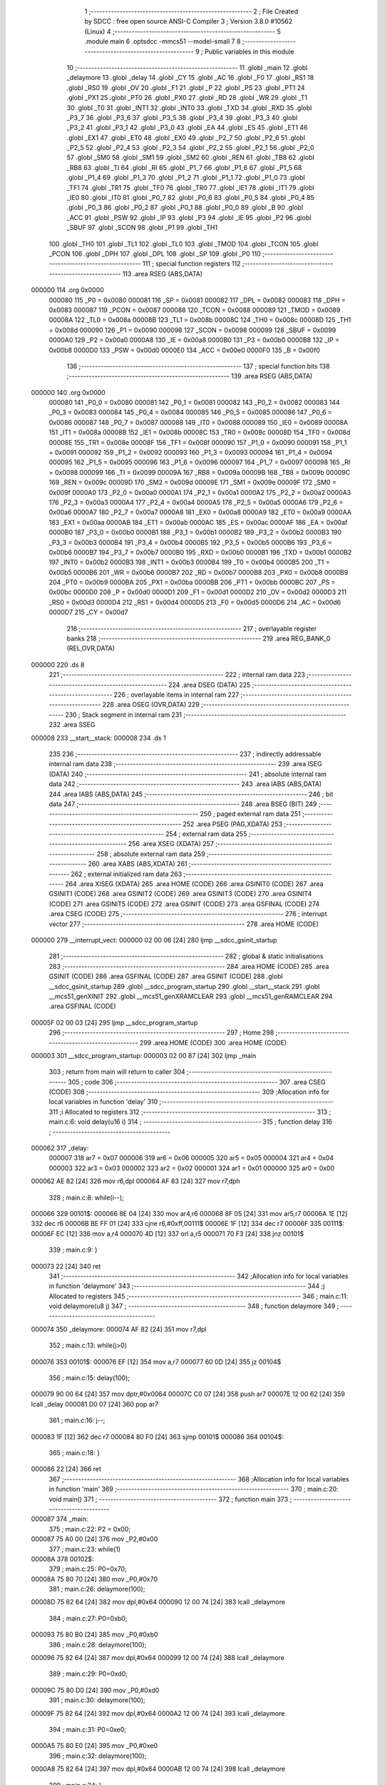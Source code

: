                                       1 ;--------------------------------------------------------
                                      2 ; File Created by SDCC : free open source ANSI-C Compiler
                                      3 ; Version 3.8.0 #10562 (Linux)
                                      4 ;--------------------------------------------------------
                                      5 	.module main
                                      6 	.optsdcc -mmcs51 --model-small
                                      7 	
                                      8 ;--------------------------------------------------------
                                      9 ; Public variables in this module
                                     10 ;--------------------------------------------------------
                                     11 	.globl _main
                                     12 	.globl _delaymore
                                     13 	.globl _delay
                                     14 	.globl _CY
                                     15 	.globl _AC
                                     16 	.globl _F0
                                     17 	.globl _RS1
                                     18 	.globl _RS0
                                     19 	.globl _OV
                                     20 	.globl _F1
                                     21 	.globl _P
                                     22 	.globl _PS
                                     23 	.globl _PT1
                                     24 	.globl _PX1
                                     25 	.globl _PT0
                                     26 	.globl _PX0
                                     27 	.globl _RD
                                     28 	.globl _WR
                                     29 	.globl _T1
                                     30 	.globl _T0
                                     31 	.globl _INT1
                                     32 	.globl _INT0
                                     33 	.globl _TXD
                                     34 	.globl _RXD
                                     35 	.globl _P3_7
                                     36 	.globl _P3_6
                                     37 	.globl _P3_5
                                     38 	.globl _P3_4
                                     39 	.globl _P3_3
                                     40 	.globl _P3_2
                                     41 	.globl _P3_1
                                     42 	.globl _P3_0
                                     43 	.globl _EA
                                     44 	.globl _ES
                                     45 	.globl _ET1
                                     46 	.globl _EX1
                                     47 	.globl _ET0
                                     48 	.globl _EX0
                                     49 	.globl _P2_7
                                     50 	.globl _P2_6
                                     51 	.globl _P2_5
                                     52 	.globl _P2_4
                                     53 	.globl _P2_3
                                     54 	.globl _P2_2
                                     55 	.globl _P2_1
                                     56 	.globl _P2_0
                                     57 	.globl _SM0
                                     58 	.globl _SM1
                                     59 	.globl _SM2
                                     60 	.globl _REN
                                     61 	.globl _TB8
                                     62 	.globl _RB8
                                     63 	.globl _TI
                                     64 	.globl _RI
                                     65 	.globl _P1_7
                                     66 	.globl _P1_6
                                     67 	.globl _P1_5
                                     68 	.globl _P1_4
                                     69 	.globl _P1_3
                                     70 	.globl _P1_2
                                     71 	.globl _P1_1
                                     72 	.globl _P1_0
                                     73 	.globl _TF1
                                     74 	.globl _TR1
                                     75 	.globl _TF0
                                     76 	.globl _TR0
                                     77 	.globl _IE1
                                     78 	.globl _IT1
                                     79 	.globl _IE0
                                     80 	.globl _IT0
                                     81 	.globl _P0_7
                                     82 	.globl _P0_6
                                     83 	.globl _P0_5
                                     84 	.globl _P0_4
                                     85 	.globl _P0_3
                                     86 	.globl _P0_2
                                     87 	.globl _P0_1
                                     88 	.globl _P0_0
                                     89 	.globl _B
                                     90 	.globl _ACC
                                     91 	.globl _PSW
                                     92 	.globl _IP
                                     93 	.globl _P3
                                     94 	.globl _IE
                                     95 	.globl _P2
                                     96 	.globl _SBUF
                                     97 	.globl _SCON
                                     98 	.globl _P1
                                     99 	.globl _TH1
                                    100 	.globl _TH0
                                    101 	.globl _TL1
                                    102 	.globl _TL0
                                    103 	.globl _TMOD
                                    104 	.globl _TCON
                                    105 	.globl _PCON
                                    106 	.globl _DPH
                                    107 	.globl _DPL
                                    108 	.globl _SP
                                    109 	.globl _P0
                                    110 ;--------------------------------------------------------
                                    111 ; special function registers
                                    112 ;--------------------------------------------------------
                                    113 	.area RSEG    (ABS,DATA)
      000000                        114 	.org 0x0000
                           000080   115 _P0	=	0x0080
                           000081   116 _SP	=	0x0081
                           000082   117 _DPL	=	0x0082
                           000083   118 _DPH	=	0x0083
                           000087   119 _PCON	=	0x0087
                           000088   120 _TCON	=	0x0088
                           000089   121 _TMOD	=	0x0089
                           00008A   122 _TL0	=	0x008a
                           00008B   123 _TL1	=	0x008b
                           00008C   124 _TH0	=	0x008c
                           00008D   125 _TH1	=	0x008d
                           000090   126 _P1	=	0x0090
                           000098   127 _SCON	=	0x0098
                           000099   128 _SBUF	=	0x0099
                           0000A0   129 _P2	=	0x00a0
                           0000A8   130 _IE	=	0x00a8
                           0000B0   131 _P3	=	0x00b0
                           0000B8   132 _IP	=	0x00b8
                           0000D0   133 _PSW	=	0x00d0
                           0000E0   134 _ACC	=	0x00e0
                           0000F0   135 _B	=	0x00f0
                                    136 ;--------------------------------------------------------
                                    137 ; special function bits
                                    138 ;--------------------------------------------------------
                                    139 	.area RSEG    (ABS,DATA)
      000000                        140 	.org 0x0000
                           000080   141 _P0_0	=	0x0080
                           000081   142 _P0_1	=	0x0081
                           000082   143 _P0_2	=	0x0082
                           000083   144 _P0_3	=	0x0083
                           000084   145 _P0_4	=	0x0084
                           000085   146 _P0_5	=	0x0085
                           000086   147 _P0_6	=	0x0086
                           000087   148 _P0_7	=	0x0087
                           000088   149 _IT0	=	0x0088
                           000089   150 _IE0	=	0x0089
                           00008A   151 _IT1	=	0x008a
                           00008B   152 _IE1	=	0x008b
                           00008C   153 _TR0	=	0x008c
                           00008D   154 _TF0	=	0x008d
                           00008E   155 _TR1	=	0x008e
                           00008F   156 _TF1	=	0x008f
                           000090   157 _P1_0	=	0x0090
                           000091   158 _P1_1	=	0x0091
                           000092   159 _P1_2	=	0x0092
                           000093   160 _P1_3	=	0x0093
                           000094   161 _P1_4	=	0x0094
                           000095   162 _P1_5	=	0x0095
                           000096   163 _P1_6	=	0x0096
                           000097   164 _P1_7	=	0x0097
                           000098   165 _RI	=	0x0098
                           000099   166 _TI	=	0x0099
                           00009A   167 _RB8	=	0x009a
                           00009B   168 _TB8	=	0x009b
                           00009C   169 _REN	=	0x009c
                           00009D   170 _SM2	=	0x009d
                           00009E   171 _SM1	=	0x009e
                           00009F   172 _SM0	=	0x009f
                           0000A0   173 _P2_0	=	0x00a0
                           0000A1   174 _P2_1	=	0x00a1
                           0000A2   175 _P2_2	=	0x00a2
                           0000A3   176 _P2_3	=	0x00a3
                           0000A4   177 _P2_4	=	0x00a4
                           0000A5   178 _P2_5	=	0x00a5
                           0000A6   179 _P2_6	=	0x00a6
                           0000A7   180 _P2_7	=	0x00a7
                           0000A8   181 _EX0	=	0x00a8
                           0000A9   182 _ET0	=	0x00a9
                           0000AA   183 _EX1	=	0x00aa
                           0000AB   184 _ET1	=	0x00ab
                           0000AC   185 _ES	=	0x00ac
                           0000AF   186 _EA	=	0x00af
                           0000B0   187 _P3_0	=	0x00b0
                           0000B1   188 _P3_1	=	0x00b1
                           0000B2   189 _P3_2	=	0x00b2
                           0000B3   190 _P3_3	=	0x00b3
                           0000B4   191 _P3_4	=	0x00b4
                           0000B5   192 _P3_5	=	0x00b5
                           0000B6   193 _P3_6	=	0x00b6
                           0000B7   194 _P3_7	=	0x00b7
                           0000B0   195 _RXD	=	0x00b0
                           0000B1   196 _TXD	=	0x00b1
                           0000B2   197 _INT0	=	0x00b2
                           0000B3   198 _INT1	=	0x00b3
                           0000B4   199 _T0	=	0x00b4
                           0000B5   200 _T1	=	0x00b5
                           0000B6   201 _WR	=	0x00b6
                           0000B7   202 _RD	=	0x00b7
                           0000B8   203 _PX0	=	0x00b8
                           0000B9   204 _PT0	=	0x00b9
                           0000BA   205 _PX1	=	0x00ba
                           0000BB   206 _PT1	=	0x00bb
                           0000BC   207 _PS	=	0x00bc
                           0000D0   208 _P	=	0x00d0
                           0000D1   209 _F1	=	0x00d1
                           0000D2   210 _OV	=	0x00d2
                           0000D3   211 _RS0	=	0x00d3
                           0000D4   212 _RS1	=	0x00d4
                           0000D5   213 _F0	=	0x00d5
                           0000D6   214 _AC	=	0x00d6
                           0000D7   215 _CY	=	0x00d7
                                    216 ;--------------------------------------------------------
                                    217 ; overlayable register banks
                                    218 ;--------------------------------------------------------
                                    219 	.area REG_BANK_0	(REL,OVR,DATA)
      000000                        220 	.ds 8
                                    221 ;--------------------------------------------------------
                                    222 ; internal ram data
                                    223 ;--------------------------------------------------------
                                    224 	.area DSEG    (DATA)
                                    225 ;--------------------------------------------------------
                                    226 ; overlayable items in internal ram 
                                    227 ;--------------------------------------------------------
                                    228 	.area	OSEG    (OVR,DATA)
                                    229 ;--------------------------------------------------------
                                    230 ; Stack segment in internal ram 
                                    231 ;--------------------------------------------------------
                                    232 	.area	SSEG
      000008                        233 __start__stack:
      000008                        234 	.ds	1
                                    235 
                                    236 ;--------------------------------------------------------
                                    237 ; indirectly addressable internal ram data
                                    238 ;--------------------------------------------------------
                                    239 	.area ISEG    (DATA)
                                    240 ;--------------------------------------------------------
                                    241 ; absolute internal ram data
                                    242 ;--------------------------------------------------------
                                    243 	.area IABS    (ABS,DATA)
                                    244 	.area IABS    (ABS,DATA)
                                    245 ;--------------------------------------------------------
                                    246 ; bit data
                                    247 ;--------------------------------------------------------
                                    248 	.area BSEG    (BIT)
                                    249 ;--------------------------------------------------------
                                    250 ; paged external ram data
                                    251 ;--------------------------------------------------------
                                    252 	.area PSEG    (PAG,XDATA)
                                    253 ;--------------------------------------------------------
                                    254 ; external ram data
                                    255 ;--------------------------------------------------------
                                    256 	.area XSEG    (XDATA)
                                    257 ;--------------------------------------------------------
                                    258 ; absolute external ram data
                                    259 ;--------------------------------------------------------
                                    260 	.area XABS    (ABS,XDATA)
                                    261 ;--------------------------------------------------------
                                    262 ; external initialized ram data
                                    263 ;--------------------------------------------------------
                                    264 	.area XISEG   (XDATA)
                                    265 	.area HOME    (CODE)
                                    266 	.area GSINIT0 (CODE)
                                    267 	.area GSINIT1 (CODE)
                                    268 	.area GSINIT2 (CODE)
                                    269 	.area GSINIT3 (CODE)
                                    270 	.area GSINIT4 (CODE)
                                    271 	.area GSINIT5 (CODE)
                                    272 	.area GSINIT  (CODE)
                                    273 	.area GSFINAL (CODE)
                                    274 	.area CSEG    (CODE)
                                    275 ;--------------------------------------------------------
                                    276 ; interrupt vector 
                                    277 ;--------------------------------------------------------
                                    278 	.area HOME    (CODE)
      000000                        279 __interrupt_vect:
      000000 02 00 06         [24]  280 	ljmp	__sdcc_gsinit_startup
                                    281 ;--------------------------------------------------------
                                    282 ; global & static initialisations
                                    283 ;--------------------------------------------------------
                                    284 	.area HOME    (CODE)
                                    285 	.area GSINIT  (CODE)
                                    286 	.area GSFINAL (CODE)
                                    287 	.area GSINIT  (CODE)
                                    288 	.globl __sdcc_gsinit_startup
                                    289 	.globl __sdcc_program_startup
                                    290 	.globl __start__stack
                                    291 	.globl __mcs51_genXINIT
                                    292 	.globl __mcs51_genXRAMCLEAR
                                    293 	.globl __mcs51_genRAMCLEAR
                                    294 	.area GSFINAL (CODE)
      00005F 02 00 03         [24]  295 	ljmp	__sdcc_program_startup
                                    296 ;--------------------------------------------------------
                                    297 ; Home
                                    298 ;--------------------------------------------------------
                                    299 	.area HOME    (CODE)
                                    300 	.area HOME    (CODE)
      000003                        301 __sdcc_program_startup:
      000003 02 00 87         [24]  302 	ljmp	_main
                                    303 ;	return from main will return to caller
                                    304 ;--------------------------------------------------------
                                    305 ; code
                                    306 ;--------------------------------------------------------
                                    307 	.area CSEG    (CODE)
                                    308 ;------------------------------------------------------------
                                    309 ;Allocation info for local variables in function 'delay'
                                    310 ;------------------------------------------------------------
                                    311 ;i                         Allocated to registers 
                                    312 ;------------------------------------------------------------
                                    313 ;	main.c:6: void delay(u16 i)
                                    314 ;	-----------------------------------------
                                    315 ;	 function delay
                                    316 ;	-----------------------------------------
      000062                        317 _delay:
                           000007   318 	ar7 = 0x07
                           000006   319 	ar6 = 0x06
                           000005   320 	ar5 = 0x05
                           000004   321 	ar4 = 0x04
                           000003   322 	ar3 = 0x03
                           000002   323 	ar2 = 0x02
                           000001   324 	ar1 = 0x01
                           000000   325 	ar0 = 0x00
      000062 AE 82            [24]  326 	mov	r6,dpl
      000064 AF 83            [24]  327 	mov	r7,dph
                                    328 ;	main.c:8: while(i--);
      000066                        329 00101$:
      000066 8E 04            [24]  330 	mov	ar4,r6
      000068 8F 05            [24]  331 	mov	ar5,r7
      00006A 1E               [12]  332 	dec	r6
      00006B BE FF 01         [24]  333 	cjne	r6,#0xff,00111$
      00006E 1F               [12]  334 	dec	r7
      00006F                        335 00111$:
      00006F EC               [12]  336 	mov	a,r4
      000070 4D               [12]  337 	orl	a,r5
      000071 70 F3            [24]  338 	jnz	00101$
                                    339 ;	main.c:9: }
      000073 22               [24]  340 	ret
                                    341 ;------------------------------------------------------------
                                    342 ;Allocation info for local variables in function 'delaymore'
                                    343 ;------------------------------------------------------------
                                    344 ;j                         Allocated to registers 
                                    345 ;------------------------------------------------------------
                                    346 ;	main.c:11: void delaymore(u8 j)
                                    347 ;	-----------------------------------------
                                    348 ;	 function delaymore
                                    349 ;	-----------------------------------------
      000074                        350 _delaymore:
      000074 AF 82            [24]  351 	mov	r7,dpl
                                    352 ;	main.c:13: while(j>0)
      000076                        353 00101$:
      000076 EF               [12]  354 	mov	a,r7
      000077 60 0D            [24]  355 	jz	00104$
                                    356 ;	main.c:15: delay(100);
      000079 90 00 64         [24]  357 	mov	dptr,#0x0064
      00007C C0 07            [24]  358 	push	ar7
      00007E 12 00 62         [24]  359 	lcall	_delay
      000081 D0 07            [24]  360 	pop	ar7
                                    361 ;	main.c:16: j--;
      000083 1F               [12]  362 	dec	r7
      000084 80 F0            [24]  363 	sjmp	00101$
      000086                        364 00104$:
                                    365 ;	main.c:18: }
      000086 22               [24]  366 	ret
                                    367 ;------------------------------------------------------------
                                    368 ;Allocation info for local variables in function 'main'
                                    369 ;------------------------------------------------------------
                                    370 ;	main.c:20: void main()
                                    371 ;	-----------------------------------------
                                    372 ;	 function main
                                    373 ;	-----------------------------------------
      000087                        374 _main:
                                    375 ;	main.c:22: P2 = 0x00;
      000087 75 A0 00         [24]  376 	mov	_P2,#0x00
                                    377 ;	main.c:23: while(1)
      00008A                        378 00102$:
                                    379 ;	main.c:25: P0=0x70;
      00008A 75 80 70         [24]  380 	mov	_P0,#0x70
                                    381 ;	main.c:26: delaymore(100);
      00008D 75 82 64         [24]  382 	mov	dpl,#0x64
      000090 12 00 74         [24]  383 	lcall	_delaymore
                                    384 ;	main.c:27: P0=0xb0;
      000093 75 80 B0         [24]  385 	mov	_P0,#0xb0
                                    386 ;	main.c:28: delaymore(100);
      000096 75 82 64         [24]  387 	mov	dpl,#0x64
      000099 12 00 74         [24]  388 	lcall	_delaymore
                                    389 ;	main.c:29: P0=0xd0;
      00009C 75 80 D0         [24]  390 	mov	_P0,#0xd0
                                    391 ;	main.c:30: delaymore(100);
      00009F 75 82 64         [24]  392 	mov	dpl,#0x64
      0000A2 12 00 74         [24]  393 	lcall	_delaymore
                                    394 ;	main.c:31: P0=0xe0;
      0000A5 75 80 E0         [24]  395 	mov	_P0,#0xe0
                                    396 ;	main.c:32: delaymore(100);
      0000A8 75 82 64         [24]  397 	mov	dpl,#0x64
      0000AB 12 00 74         [24]  398 	lcall	_delaymore
                                    399 ;	main.c:34: }
      0000AE 80 DA            [24]  400 	sjmp	00102$
                                    401 	.area CSEG    (CODE)
                                    402 	.area CONST   (CODE)
                                    403 	.area XINIT   (CODE)
                                    404 	.area CABS    (ABS,CODE)
